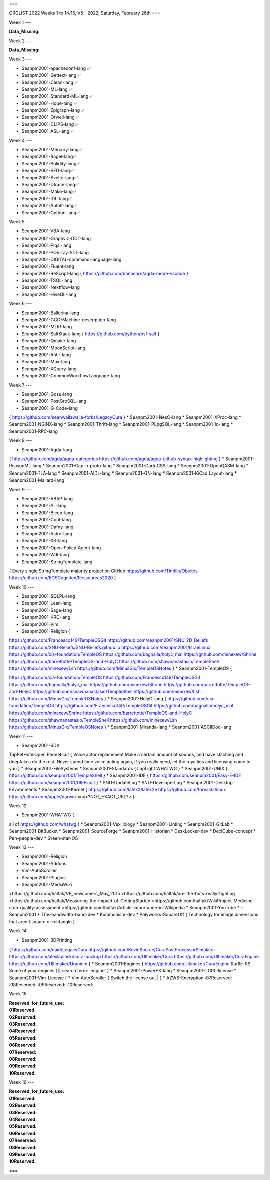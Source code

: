 
===

ORGLIST 2022 Weeks 1 to 14/16, V5 - 2022, Saturday, February 26th
===

Week 1
---

:Data_Missing:

Week 2
---

:Data_Missing:

Week 3
---

* Seanpm2001-apacheconf-lang ✅️
* Seanpm2001-Gettext-lang ✅️
* Seanpm2001-Clean-lang ✅️
* Seanpm2001-ML-lang ✅️
* Seanpm2001-Standard-ML-lang ✅️
* Seanpm2001-Hope-lang ✅️
* Seanpm2001-Epigraph-lang ✅️
* Seanpm2001-Orwell-lang ✅️
* Seanpm2001-CLIPS-lang ✅️
* Seanpm2001-ASL-lang ✅️

Week 4
---

* Seanpm2001-Mercury-lang✅️
* Seanpm2001-Ragel-lang✅️
* Seanpm2001-Solidity-lang✅️
* Seanpm2001-SED-lang✅️
* Seanpm2001-Svelte-lang✅️
* Seanpm2001-Dtrace-lang✅️
* Seanpm2001-Mako-lang✅️
* Seanpm2001-IDL-lang✅️
* Seanpm2001-AutoIt-lang✅️
* Seanpm2001-Cython-lang✅️

Week 5
---

* Seanpm2001-VBA-lang
* Seanpm2001-Graphviz-DOT-lang
* Seanpm2001-Plqsl-lang
* Seanpm2001-POV-ray-SDL-lang
* Seanpm2001-DIGITAL-command-language-lang
* Seanpm2001-Fluent-lang
* Seanpm2001-ReScript-lang { https://github.com/banacorn/agda-mode-vscode }
* Seanpm2001-TSQL-lang
* Seanpm2001-Nextflow-lang
* Seanpm2001-HiveQL-lang

Week 6
---

* Seanpm2001-Ballerina-lang
* Seanpm2001-GCC-Machine-description-lang
* Seanpm2001-MLIR-lang
* Seanpm2001-SaltStack-lang { https://github.com/python/psf-salt }
* Seanpm2001-Qmake-lang
* Seanpm2001-MoonScript-lang
* Seanpm2001-Antlr-lang
* Seanpm2001-Max-lang
* Seanpm2001-XQuery-lang
* Seanpm2001-CommonWorkflowLanguage-lang

Week 7
---

* Seanpm2001-Gosu-lang
* Seanpm2001-PostGreSQL-lang
* Seanpm2001-G-Code-lang
{
https://github.com/seanwallawalla-forks/LegacyCura
}
* Seanpm2001-NesC-lang
* Seanpm2001-XProc-lang
* Seanpm2001-NGINX-lang
* Seanpm2001-Thrift-lang
* Seanpm2001-PLpgSQL-lang
* Seanpm2001-Io-lang
* Seanpm2001-RPC-lang

Week 8
---

* Seanpm2001-Agda-lang
{
https://github.com/agda/agda-categories
https://github.com/agda/agda-github-syntax-highlighting
}
* Seanpm2001-ReasonML-lang
* Seanpm2001-Cap-n-proto-lang
* Seanpm2001-CartoCSS-lang
* Seanpm2001-OpenQASM-lang
* Seanpm2001-TLA-lang
* Seanpm2001-AIDL-lang
* Seanpm2001-GN-lang
* Seanpm2001-KiCad Layout-lang
* Seanpm2001-Mallard-lang

Week 9
---

* Seanpm2001-ABAP-lang
* Seanpm2001-AL-lang
* Seanpm2001-Bicep-lang
* Seanpm2001-Cool-lang
* Seanpm2001-Dafny-lang
* Seanpm2001-Astro-lang
* Seanpm2001-XS-lang
* Seanpm2001-Open-Policy-Agent-lang
* Seanpm2001-Wdl-lang
* Seanpm2001-StringTemplate-lang
{
Every single StringTemplate majority project on GitHub
https://github.com/Tindilp/Objetos
https://github.com/EOSCogniton/Ressources2020
}

Week 10
---

* Seanpm2001-SQLPL-lang
* Seanpm2001-Lean-lang
* Seanpm2001-Sage-lang
* Seanpm2001-KRC-lang
* Seanpm2001-Vim
* Seanpm2001-Religion {
https://github.com/Francesco149/TempleOSGit
https://github.com/seanpm2001/SNU_2D_Beliefs
https://github.com/SNU-Beliefs/SNU-Beliefs.github.io
https://github.com/seanpm2001/IsraeLinux
https://github.com/cia-foundation/TempleOS
https://github.com/bagnalla/holyc_mal
https://github.com/minexew/Shrine
https://github.com/barrettotte/TempleOS-and-HolyC
https://github.com/shawnanastasio/TempleShell
https://github.com/minexew/Lsh
https://github.com/MinusGix/TempleOSNotes
}
* Seanpm2001-TempleOS {

https://github.com/cia-foundation/TempleOS
https://github.com/Francesco149/TempleOSGit
https://github.com/bagnalla/holyc_mal
https://github.com/minexew/Shrine
https://github.com/barrettotte/TempleOS-and-HolyC
https://github.com/shawnanastasio/TempleShell
https://github.com/minexew/Lsh
https://github.com/MinusGix/TempleOSNotes
}
* Seanpm2001-HolyC-lang {
https://github.com/cia-foundation/TempleOS
https://github.com/Francesco149/TempleOSGit
https://github.com/bagnalla/holyc_mal
https://github.com/minexew/Shrine
https://github.com/barrettotte/TempleOS-and-HolyC
https://github.com/shawnanastasio/TempleShell
https://github.com/minexew/Lsh
https://github.com/MinusGix/TempleOSNotes
}
* Seanpm2001-Miranda-lang
* Seanpm2001-ASCIIDoc-lang

Week 11
---

* Seanpm2001-SDK
TapPetHotelOpen
Phoneticut {
Voice actor replacement
Make a certain amount of sounds, and have stitching and deepfakes do the rest. Never spend time voice acting again, if you really need, let the royalties and licensing come to you
}
* Seanpm2001-FileSystems
* Seanpm2001-Standards {
LapLight
WHATWG
}
* Seanpm2001-UNIX {
https://github.com/seanpm2001/TempleShell
}
* Seanpm2001-IDE {
https://github.com/seanpm2001/Easy-E-IDE
https://github.com/seanpm2001/DIFFicult
}
* SNU-UpdateLog
* SNU-DeveloperLog
* Seanpm2001-Desktop-Environments
* Seanpm2001-Kernel {
https://github.com/latex3/latex2e
https://github.com/torvalds/linux
https://github.com/apple/darwin-xnu<?NOT_EXACT_URL?>
}

Week 12
---

* Seanpm2001-WHATWG {
all of https://github.com/whatwg
}
* Seanpm2001-Vexillology
* Seanpm2001-Linting
* Seanpm2001-GitLab
* Seanpm2001-BitBucket
* Seanpm2001-SourceForge
* Seanpm2001-Historian
* DeskLocker-dev
* DeciCube-concept
* Pen-people-dev
* Green-star-OS

Week 13
---

* Seanpm2001-Religion
* Seanpm2001-Addons
* Vim-AutoScroller
* Seanpm2001-Plugins
* Seanpm2001-MediaWiki
>https://github.com/halfak/VE_newcomers_May_2015
>https://github.com/halfak/are-the-bots-really-fighting
>https://github.com/halfak/Measuring-the-impact-of-GettingStarted
>https://github.com/halfak/WikiProject-Medicine-stub-quality-assessment
>https://github.com/halfak/Article-importance-in-Wikipedia
* Seanpm2001-YouTube
* r-Seanpm2001
* The-bandwidth-band-dev
* Kommunism-dev
* Polyworks-SquareOff { Technology for image dimensions that aren't square or rectangle }

Week 14
---

* Seanpm2001-3DPrinting
{
https://github.com/daid/LegacyCura
https://github.com/KevinSource/CuraPostProcessorSimulator
https://github.com/alexlapinski/cura-backup
https://github.com/Ultimaker/Cura
https://github.com/Ultimaker/CuraEngine
https://github.com/Ultimaker/Uranium
}
* Seanpm2001-Engines
{
https://github.com/Ultimaker/CuraEngine
Ruffle-RS
Some of your engines }|{ search term: 'engine'
}
* Seanpm2001-PowerFX-lang
* Seanpm2001-LGPL-license
* Seanpm2001-Vim-License {
* Vim AutoScroller { Switch the license out |
}
* AZWS-Encryption
:07Reserved:
:08Reserved:
:09Reserved:
:10Reserved:

Week 15
---

:Reserved_for_future_use:

:01Reserved:
:02Reserved:
:03Reserved:
:04Reserved:
:05Reserved:
:06Reserved:
:07Reserved:
:08Reserved:
:09Reserved:
:10Reserved:

Week 16
---

:Reserved_for_future_use:

:01Reserved:
:02Reserved:
:03Reserved:
:04Reserved:
:05Reserved:
:06Reserved:
:07Reserved:
:08Reserved:
:09Reserved:
:10Reserved:

===

